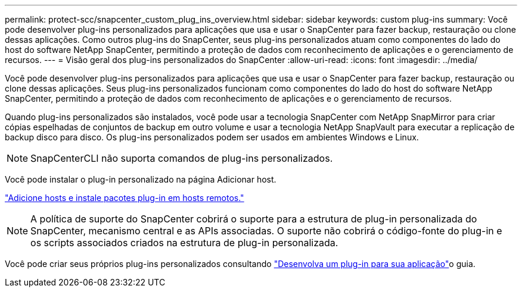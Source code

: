 ---
permalink: protect-scc/snapcenter_custom_plug_ins_overview.html 
sidebar: sidebar 
keywords: custom plug-ins 
summary: Você pode desenvolver plug-ins personalizados para aplicações que usa e usar o SnapCenter para fazer backup, restauração ou clone dessas aplicações. Como outros plug-ins do SnapCenter, seus plug-ins personalizados atuam como componentes do lado do host do software NetApp SnapCenter, permitindo a proteção de dados com reconhecimento de aplicações e o gerenciamento de recursos. 
---
= Visão geral dos plug-ins personalizados do SnapCenter
:allow-uri-read: 
:icons: font
:imagesdir: ../media/


[role="lead"]
Você pode desenvolver plug-ins personalizados para aplicações que usa e usar o SnapCenter para fazer backup, restauração ou clone dessas aplicações. Seus plug-ins personalizados funcionam como componentes do lado do host do software NetApp SnapCenter, permitindo a proteção de dados com reconhecimento de aplicações e o gerenciamento de recursos.

Quando plug-ins personalizados são instalados, você pode usar a tecnologia SnapCenter com NetApp SnapMirror para criar cópias espelhadas de conjuntos de backup em outro volume e usar a tecnologia NetApp SnapVault para executar a replicação de backup disco para disco. Os plug-ins personalizados podem ser usados em ambientes Windows e Linux.


NOTE: SnapCenterCLI não suporta comandos de plug-ins personalizados.

Você pode instalar o plug-in personalizado na página Adicionar host.

link:add_hosts_and_install_plug_in_packages_on_remote_hosts.html["Adicione hosts e instale pacotes plug-in em hosts remotos."^]


NOTE: A política de suporte do SnapCenter cobrirá o suporte para a estrutura de plug-in personalizada do SnapCenter, mecanismo central e as APIs associadas. O suporte não cobrirá o código-fonte do plug-in e os scripts associados criados na estrutura de plug-in personalizada.

Você pode criar seus próprios plug-ins personalizados consultando link:develop_a_plug_in_for_your_application.html["Desenvolva um plug-in para sua aplicação"^]o guia.
